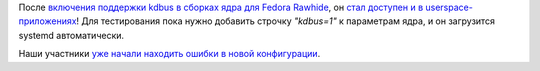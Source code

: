 .. title: kdbus в Fedora Rawhide
.. slug: kdbus-в-fedora-rawhide
.. date: 2015-07-30 22:58:16
.. tags: kdbus
.. category:
.. link:
.. description:
.. type: text
.. author: Peter Lemenkov

После `включения поддержки kdbus в сборках ядра для Fedora
Rawhide </content/kdbus-включили-в-fedora-rawhide>`__, он `стал доступен
и в
userspace-приложениях <https://thread.gmane.org/gmane.linux.redhat.fedora.devel/209922>`__!
Для тестирования пока нужно добавить строчку *"kdbus=1"* к параметрам
ядра, и он загрузится systemd автоматически.

Наши участники `уже начали находить ошибки в новой
конфигурации <https://bugzilla.redhat.com/1248783>`__.

